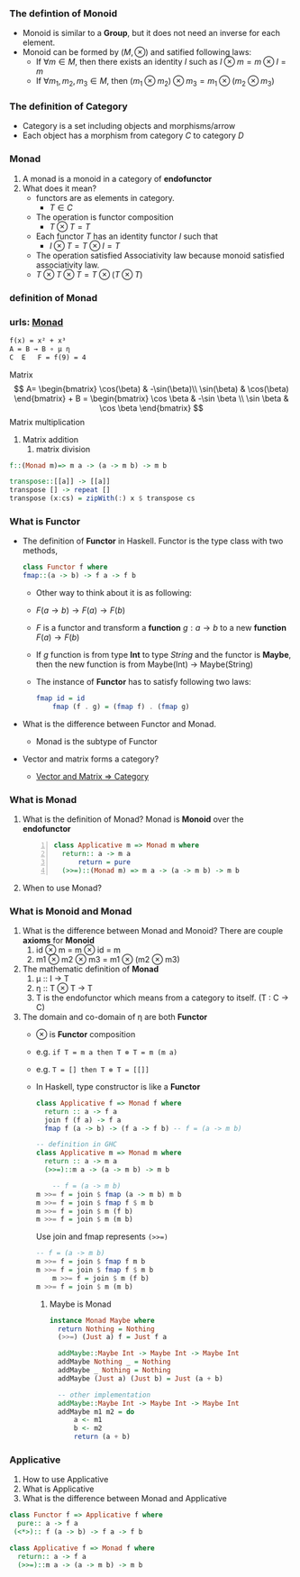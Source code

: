 #+HTML_HEAD: <link rel="stylesheet" type="text/css" href="http://thomasf.github.io/solarized-css/solarized-light.min.css" />
*** The defintion of Monoid
   + Monoid is similar to a *Group*, but it does not need an inverse for each element.
   + Monoid can be formed by $(M, \otimes)$ and satified following laws:
     + If $\forall m \in M$, then there exists an identity $I$ such as $I \otimes m = m \otimes I = m$
     + If $\forall m_1, m_2, m_3 \in M$, then $(m_1 \otimes m_2) \otimes m_3 = m_1 \otimes (m_2 \otimes m_3)$
*** The definition of Category
   + Category is a set including objects and morphisms/arrow
   + Each object has a morphism from category $C$ to category $D$
*** Monad
   1. A monad is a monoid in a category of *endofunctor*
   2. What does it mean?
      + functors are as elements in category. 
        + $T \in C$
      + The operation is functor composition  
        + $T \otimes T = T$
      + Each functor $T$ has an identity functor $I$ such that 
        + $I \otimes T = T \otimes I = T$	  
      + The operation satisfied Associativity law because monoid satisfied associativity law.
	+ $T \otimes T \otimes T = T \otimes (T \otimes T)$
*** definition of Monad
   \begin{align*}
      \mu &: T \times T \rightarrow T  \quad \text{ where } T \text{ is endofunctor}     \\ 
      \mu T &: (T \times T) \times T \rightarrow T^2  \\
      T \mu &: T \times (T \times T) \rightarrow T^2  \quad \text{Associativity law in Monoid}\\
      \mu T &= T \mu  \quad \text{from commutative diagram} \\
      T \mu \mu   &= T \\
      \mu T \mu &= T \\
      T \mu \mu &= \mu T \mu \\
      \eta &: I  \rightarrow T              \\ 
      \mu_a &: T \times T a \rightarrow T a \\ 
      \eta_a &: I a \rightarrow T a     \quad \text{ where } I \text{ identity endofunctor }    \\ 
    \end{align*}
  
*** urls: [[http://localhost/html/indexWhatisMonadinHaskell.html][Monad]]  
   #+BEGIN_SRC latex
	  f(x) = x² + x³
	  A = B → B ∘ μ η
	  C  E   F = f(9) = 4
   #+END_SRC

   Matrix
   \[
    A= \begin{bmatrix}
    \cos(\beta) & -\sin(\beta)\\
    \sin(\beta) & \cos(\beta)
    \end{bmatrix} + 
    B = \begin{bmatrix}
       \cos \beta & -\sin \beta \\
       \sin \beta &  \cos \beta
       \end{bmatrix}
    \]
    Matrix multiplication
    1. Matrix addition
       2. matrix division
   #+BEGIN_SRC haskell
     f::(Monad m)=> m a -> (a -> m b) -> m b

     transpose::[[a]] -> [[a]]
     transpose [] -> repeat []
     transpose (x:cs) = zipWith(:) x $ transpose cs
   #+END_SRC

*** What is Functor
   + The definition of *Functor* in Haskell.
      Functor is the type class with two methods,
      #+BEGIN_SRC haskell
	class Functor f where
	fmap::(a -> b) -> f a -> f b
      #+END_SRC
      + Other way to think about it is as following:
      + \( F(a \rightarrow b) \rightarrow F(a) \rightarrow F(b) \)
      + $F$ is a functor and transform a *function* $g:a \rightarrow b$ to a new *function* $F(a) \rightarrow F(b)$
      + If $g$ function is from type *Int* to type $String$ and the functor is *Maybe*, 
        then the new function is from Maybe(Int) \rightarrow Maybe(String)
	
      + The instance of *Functor* has to satisfy following two laws:
      #+BEGIN_SRC haskell
	fmap id = id
        fmap (f . g) = (fmap f) . (fmap g)
      #+END_SRC
   + What is the difference between Functor and Monad.
     + Monad is the subtype of Functor
   + Vector and matrix forms a category?
     + [[http://xfido.com/image/vector_space_to_category.jpg][Vector and Matrix => Category]]
*** What is Monad
   1. What is the definition of Monad?
      Monad is *Monoid* over the *endofunctor*
      #+BEGIN_SRC haskell -n 1
	class Applicative m => Monad m where
	  return:: a -> m a
          return = pure
	  (>>=)::(Monad m) => m a -> (a -> m b) -> m b
      #+END_SRC
   2. When to use Monad?

*** What is Monoid and Monad
   1. What is the difference between Monad and Monoid?
      There are couple *axioms* for *Monoid*
      1. id ⊗ m = m ⊗ id = m
      2. m1 ⊗ m2 ⊗ m3 = m1 ⊗ (m2 ⊗ m3)
   2. The mathematic definition of *Monad*   
      1. μ :: I → T    	 
      2. η :: T ⊗ T → T
      3. T is the endofunctor which means from a category to itself. (T : C → C)
   4. The domain and co-domain of η are both *Functor*
	+ ⊗ is *Functor* composition
	+ e.g. ~if T = m a then T ⊗ T = m (m a)~
	+ e.g. ~T = [] then T ⊗ T = [[]]~
	+ In Haskell, type constructor is like a *Functor*
      #+BEGIN_SRC haskell
	class Applicative f => Monad f where
	  return :: a -> f a
	  join f (f a) -> f a
	  fmap f (a -> b) -> (f a -> f b) -- f = (a -> m b)

	-- definition in GHC
	class Applicative m => Monad m where
	  return :: a -> m a
	  (>>=)::m a -> (a -> m b) -> m b

        -- f = (a -> m b)
	m >>= f = join $ fmap (a -> m b) m b
	m >>= f = join $ fmap f $ m b
	m >>= f = join $ m (f b)
	m >>= f = join $ m (m b)
      #+END_SRC
      Use join and fmap represents ~(>>=)~
      #+BEGIN_SRC haskell
	-- f = (a -> m b)                          
	m >>= f = join $ fmap f m b       
	m >>= f = join $ fmap f $ m b              
        m >>= f = join $ m (f b)                   
	m >>= f = join $ m (m b)                   
      #+END_SRC
      3. Maybe is Monad
      #+BEGIN_SRC haskell
	     instance Monad Maybe where
	       return Nothing = Nothing
	       (>>=) (Just a) f = Just f a

	       addMaybe::Maybe Int -> Maybe Int -> Maybe Int
	       addMaybe Nothing _ = Nothing
	       addMaybe _ Nothing = Nothing
	       addMaybe (Just a) (Just b) = Just (a + b)

	       -- other implementation
	       addMaybe::Maybe Int -> Maybe Int -> Maybe Int
	       addMaybe m1 m2 = do
		       a <- m1
		       b <- m2
		       return (a + b)
       #+END_SRC

*** Applicative
   1. How to use Applicative 
   2. What is Applicative
   3. What is the difference between Monad and Applicative
   #+BEGIN_SRC haskell
     class Functor f => Applicative f where
       pure:: a -> f a
      (<*>):: f (a -> b) -> f a -> f b

     class Applicative f => Monad f where
       return:: a -> f a
       (>>=)::m a -> (a -> m b) -> m b

   #+END_SRC
      
      
      
   
   




	  



    
		 

   
   
